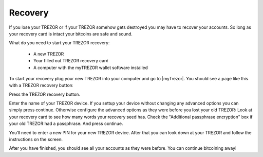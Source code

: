 Recovery
========

If you lose your TREZOR or if your TREZOR somehow gets destroyed you may have to recover your accounts.  So long as your recovery card is intact your bitcoins are safe and sound.

What do you need to start your TREZOR recovery:

 - A new TREZOR
 - Your filled out TREZOR recovery card
 - A computer with the myTREZOR wallet software installed

To start your recovery plug your new TREZOR into your computer and go to |myTrezor|.  You should see a page like this with a TREZOR recovery button:

.. image:: images/recovery-button.jpg

Press the TREZOR recovery button.

.. image:: images/recoverystart.jpg

Enter the name of your TREZOR device.  If you settup your device without changing any advanced options you can simply press continue.  Otherwise configure the advanced options as they were before you lost your old TREZOR:  Look at your recovery card to see how many words your recovery seed has.  Check the "Additional passphrase encryption" box if your old TREZOR had a passphrase. And press continue.

.. image:: images/recovery-enter-seed-word.jpg

You'll need to enter a new PIN for your new TREZOR device.  After that you can look down at your TREZOR and follow the instructions on the screen.

After you have finished, you should see all your accounts as they were before.  You can continue bitcoining away!

.. |myTrezor| raw:: html

   <a href="http://mytrezor.com" target="_blank">myTREZOR.com</a>
